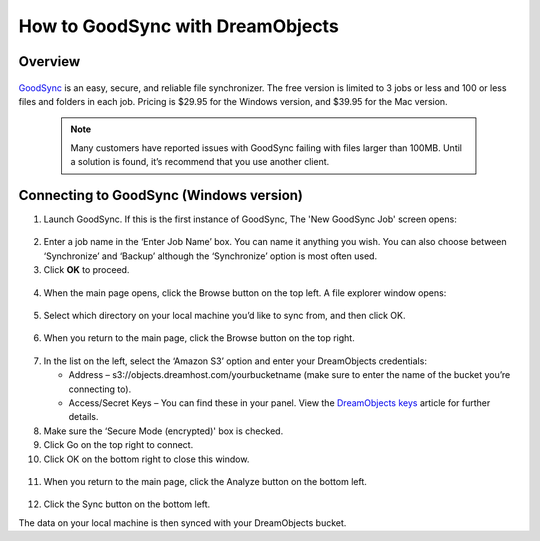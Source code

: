=================================
How to GoodSync with DreamObjects
=================================

Overview
~~~~~~~~

.. figure:: images/Banner_goodsync2.png

`GoodSync <http://www.goodsync.com/>`_ is an easy, secure, and
reliable file synchronizer. The free version is limited to 3 jobs or
less and 100 or less files and folders in each job. Pricing is $29.95
for the Windows version, and $39.95 for the Mac version.

   .. note::  Many customers have reported issues with GoodSync
              failing with files larger than 100MB.
              Until a solution is found, it’s recommend that you use another
              client.

Connecting to GoodSync (Windows version)
~~~~~~~~~~~~~~~~~~~~~~~~~~~~~~~~~~~~~~~~

1. Launch GoodSync.  If this is the first instance of GoodSync, The
   'New GoodSync Job' screen opens:

.. figure:: images/01_Goodsync.fw.png

2. Enter a job name in the ‘Enter Job Name’ box. You can name it
   anything you wish.  You can also choose between ‘Synchronize’ and
   ‘Backup’ although the ‘Synchronize’ option is most often used.

3. Click **OK** to proceed.

.. figure:: images/02_Goodsync.fw.png

4. When the main page opens, click the Browse button on the top left.
   A file explorer window opens:

.. figure:: images/03_Goodsync.fw.png

5. Select which directory on your local machine you’d like to sync
   from, and then click OK.

.. figure:: images/04_Goodsync.fw.png

6. When you return to the main page, click the Browse button on the
   top right.

.. figure:: images/05_Goodsync.fw.png

7. In the list on the left, select the ‘Amazon S3’ option and enter
   your DreamObjects credentials:

   - Address – s3://objects.dreamhost.com/yourbucketname
     (make sure to enter the name of the bucket you’re connecting to).
   - Access/Secret Keys – You can find these in your panel.
     View the `DreamObjects keys </hc/en-us/articles/215986357>`_
     article for further details.

8. Make sure the ‘Secure Mode (encrypted)' box is checked.
9. Click Go on the top right to connect.
10. Click OK on the bottom right to close this window.

.. figure:: images/06_Goodsync.fw.png

11. When you return to the main page, click the Analyze button on the
    bottom left.

.. figure:: images/07_Goodsync.fw.png

12. Click the Sync button on the bottom left.

The data on your local machine is then synced with your DreamObjects
bucket.

.. meta::
    :labels: cloudberry backup
